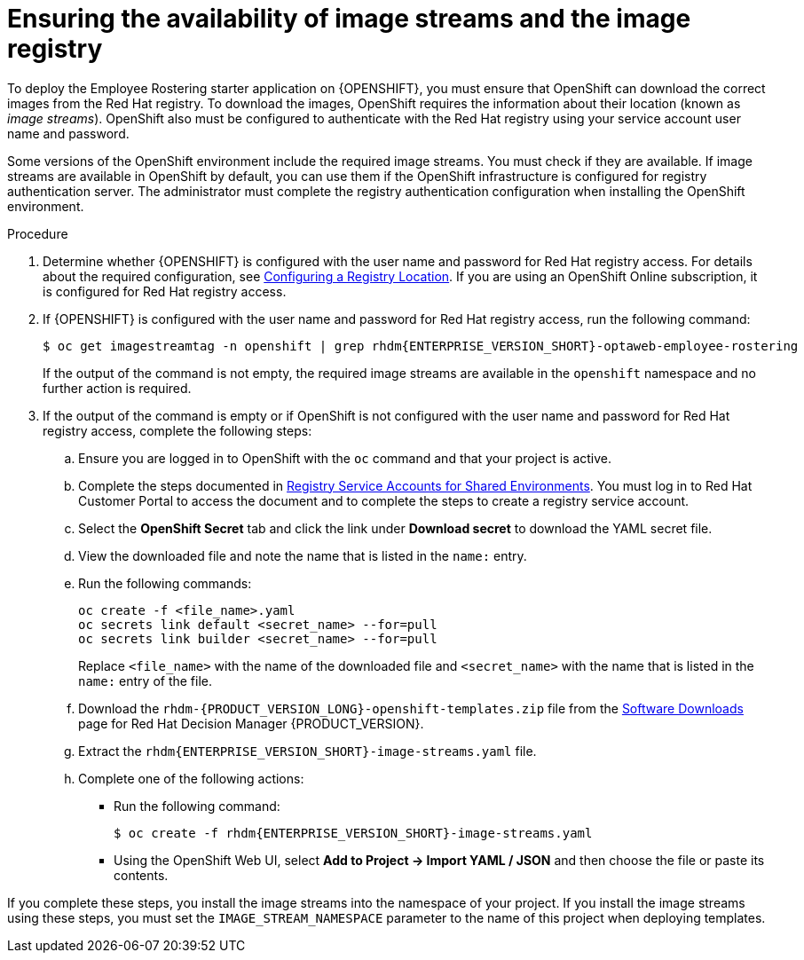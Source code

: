 [id='imagestreams-file-install-er-proc']
= Ensuring the availability of image streams and the image registry

To deploy the Employee Rostering starter application on {OPENSHIFT}, you must ensure that OpenShift can download the correct images from the Red Hat registry. To download the images, OpenShift requires the information about their location (known as _image streams_). OpenShift also must be configured to authenticate with the Red Hat registry using your service account user name and password.

Some versions of the OpenShift environment include the required image streams. You must check if they are available. If image streams are available in OpenShift by default, you can use them if the OpenShift infrastructure is configured for registry authentication server. The administrator must complete the registry authentication configuration when installing the OpenShift environment.

.Procedure
. Determine whether {OPENSHIFT} is configured with the user name and password for Red Hat registry access. For details about the required configuration, see https://access.redhat.com/documentation/en-us/openshift_container_platform/3.11/html/installing_clusters/install-config-configuring-inventory-file#advanced-install-configuring-registry-location[Configuring a Registry Location]. If you are using an OpenShift Online subscription, it is configured for Red Hat registry access.

. If {OPENSHIFT} is configured with the user name and password for Red Hat registry access, run the following command:
+
[subs="attributes,verbatim,macros"]
----
$ oc get imagestreamtag -n openshift | grep rhdm{ENTERPRISE_VERSION_SHORT}-optaweb-employee-rostering
----
+
If the output of the command is not empty, the required image streams are available in the `openshift` namespace and no further action is required.
+
. If the output of the command is empty or if OpenShift is not configured with the user name and password for Red Hat registry access, complete the following steps:
.. Ensure you are logged in to OpenShift with the `oc` command and that your project is active.

.. Complete the steps documented in https://access.redhat.com/RegistryAuthentication#registry-service-accounts-for-shared-environments-4[Registry Service Accounts for Shared Environments]. You must log in to Red Hat Customer Portal to access the document and to complete the steps to create a registry service account.
.. Select the *OpenShift Secret* tab and click the link under *Download secret* to download the YAML secret file.
.. View the downloaded file and note the name that is listed in the `name:` entry.
.. Run the following commands:
+
[subs="attributes,verbatim,macros"]
----
oc create -f <file_name>.yaml
oc secrets link default <secret_name> --for=pull
oc secrets link builder <secret_name> --for=pull
----
+
Replace `<file_name>` with the name of the downloaded file and `<secret_name>` with the name that is listed in the `name:` entry of the file.
.. Download the `rhdm-{PRODUCT_VERSION_LONG}-openshift-templates.zip` file from the https://access.redhat.com/jbossnetwork/restricted/listSoftware.html?downloadType=distributions&product=rhdm&productChanged=yes[Software Downloads] page for Red Hat Decision Manager {PRODUCT_VERSION}.
.. Extract the `rhdm{ENTERPRISE_VERSION_SHORT}-image-streams.yaml` file.
.. Complete one of the following actions:
+
*** Run the following command:
+
[subs="attributes,verbatim,macros"]
----
$ oc create -f rhdm{ENTERPRISE_VERSION_SHORT}-image-streams.yaml
----
+
*** Using the OpenShift Web UI, select *Add to Project -> Import YAML / JSON* and then choose the file or paste its contents.
[NOTE]
====
If you complete these steps, you install the image streams into the namespace of your project. If you install the image streams using these steps, you must set the `IMAGE_STREAM_NAMESPACE` parameter to the name of this project when deploying templates.
====
